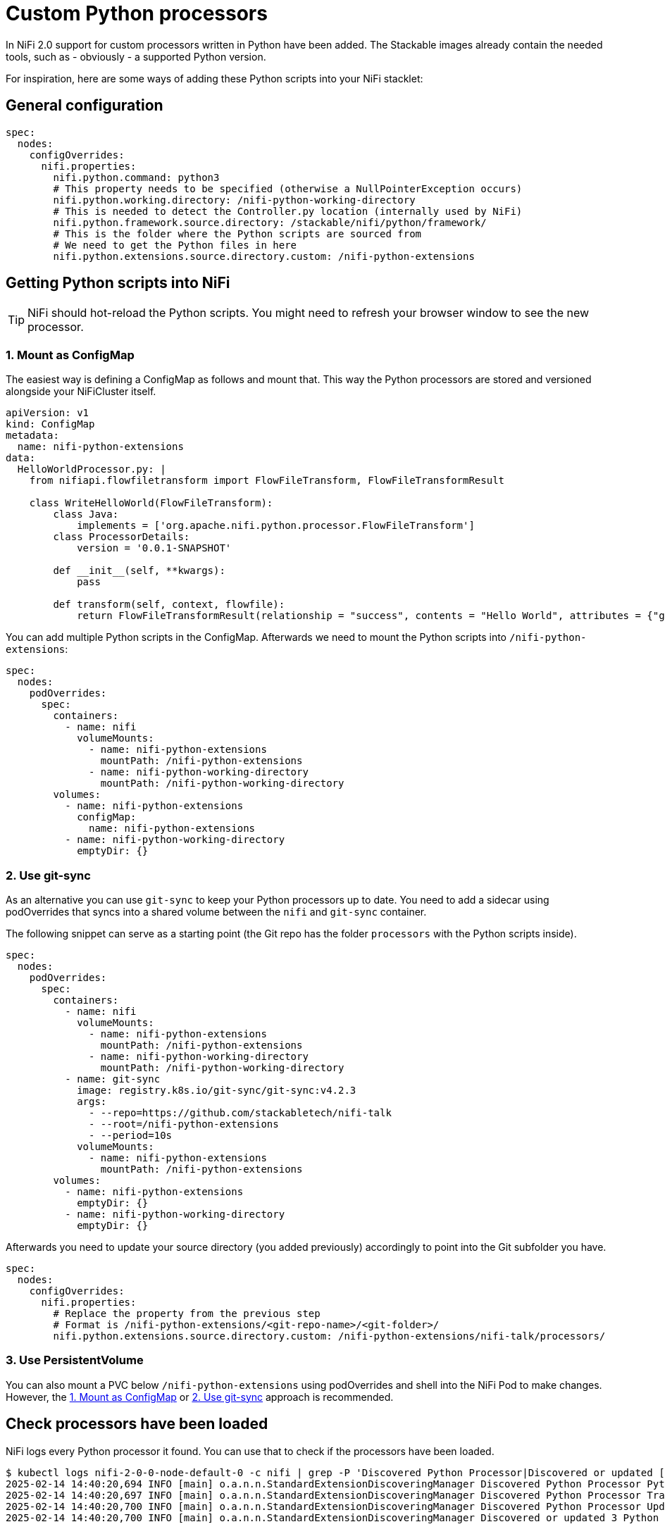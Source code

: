 = Custom Python processors

In NiFi 2.0 support for custom processors written in Python have been added.
The Stackable images already contain the needed tools, such as - obviously - a supported Python version.

For inspiration, here are some ways of adding these Python scripts into your NiFi stacklet:

== General configuration

[source,yaml]
----
spec:
  nodes:
    configOverrides:
      nifi.properties:
        nifi.python.command: python3
        # This property needs to be specified (otherwise a NullPointerException occurs)
        nifi.python.working.directory: /nifi-python-working-directory
        # This is needed to detect the Controller.py location (internally used by NiFi)
        nifi.python.framework.source.directory: /stackable/nifi/python/framework/
        # This is the folder where the Python scripts are sourced from
        # We need to get the Python files in here
        nifi.python.extensions.source.directory.custom: /nifi-python-extensions
----

== Getting Python scripts into NiFi

TIP: NiFi should hot-reload the Python scripts. You might need to refresh your browser window to see the new processor.

[#configmap]
=== 1. Mount as ConfigMap

The easiest way is defining a ConfigMap as follows and mount that.
This way the Python processors are stored and versioned alongside your NiFiCluster itself.

[source,yaml]
----
apiVersion: v1
kind: ConfigMap
metadata:
  name: nifi-python-extensions
data:
  HelloWorldProcessor.py: |
    from nifiapi.flowfiletransform import FlowFileTransform, FlowFileTransformResult

    class WriteHelloWorld(FlowFileTransform):
        class Java:
            implements = ['org.apache.nifi.python.processor.FlowFileTransform']
        class ProcessorDetails:
            version = '0.0.1-SNAPSHOT'

        def __init__(self, **kwargs):
            pass

        def transform(self, context, flowfile):
            return FlowFileTransformResult(relationship = "success", contents = "Hello World", attributes = {"greeting": "hello"})
----

You can add multiple Python scripts in the ConfigMap.
Afterwards we need to mount the Python scripts into `/nifi-python-extensions`:

[source,yaml]
----
spec:
  nodes:
    podOverrides:
      spec:
        containers:
          - name: nifi
            volumeMounts:
              - name: nifi-python-extensions
                mountPath: /nifi-python-extensions
              - name: nifi-python-working-directory
                mountPath: /nifi-python-working-directory
        volumes:
          - name: nifi-python-extensions
            configMap:
              name: nifi-python-extensions
          - name: nifi-python-working-directory
            emptyDir: {}
----

[#git-sync]
=== 2. Use git-sync 

As an alternative you can use `git-sync` to keep your Python processors up to date.
You need to add a sidecar using podOverrides that syncs into a shared volume between the `nifi` and `git-sync` container.

The following snippet can serve as a starting point (the Git repo has the folder `processors` with the Python scripts inside).

[source,yaml]
----
spec:
  nodes:
    podOverrides:
      spec:
        containers:
          - name: nifi
            volumeMounts:
              - name: nifi-python-extensions
                mountPath: /nifi-python-extensions
              - name: nifi-python-working-directory
                mountPath: /nifi-python-working-directory
          - name: git-sync
            image: registry.k8s.io/git-sync/git-sync:v4.2.3
            args:
              - --repo=https://github.com/stackabletech/nifi-talk
              - --root=/nifi-python-extensions
              - --period=10s
            volumeMounts:
              - name: nifi-python-extensions
                mountPath: /nifi-python-extensions
        volumes:
          - name: nifi-python-extensions
            emptyDir: {}
          - name: nifi-python-working-directory
            emptyDir: {}
----

Afterwards you need to update your source directory (you added previously) accordingly to point into the Git subfolder you have.

[source,yaml]
----
spec:
  nodes:
    configOverrides:
      nifi.properties:
        # Replace the property from the previous step
        # Format is /nifi-python-extensions/<git-repo-name>/<git-folder>/
        nifi.python.extensions.source.directory.custom: /nifi-python-extensions/nifi-talk/processors/
----

=== 3. Use PersistentVolume

You can also mount a PVC below `/nifi-python-extensions` using podOverrides and shell into the NiFi Pod to make changes.
However, the <<configmap>> or <<git-sync>> approach is recommended.

== Check processors have been loaded

NiFi logs every Python processor it found.
You can use that to check if the processors have been loaded.

[source,console]
----
$ kubectl logs nifi-2-0-0-node-default-0 -c nifi | grep -P 'Discovered Python Processor|Discovered or updated [0-9]+ Python Processors'
2025-02-14 14:40:20,694 INFO [main] o.a.n.n.StandardExtensionDiscoveringManager Discovered Python Processor PythonZgrepProcessor
2025-02-14 14:40:20,697 INFO [main] o.a.n.n.StandardExtensionDiscoveringManager Discovered Python Processor TransformOpenskyStates
2025-02-14 14:40:20,700 INFO [main] o.a.n.n.StandardExtensionDiscoveringManager Discovered Python Processor UpdateAttributeFileLookup
2025-02-14 14:40:20,700 INFO [main] o.a.n.n.StandardExtensionDiscoveringManager Discovered or updated 3 Python Processors in 60 millis
----
